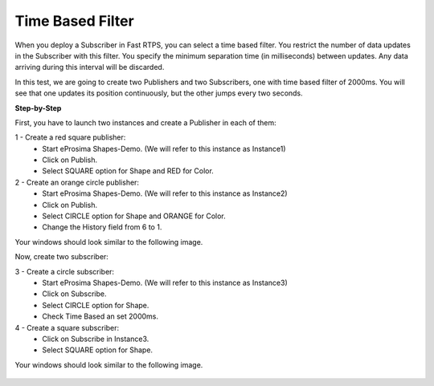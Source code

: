 Time Based Filter
================

When you deploy a Subscriber in Fast RTPS, you can select a time based filter. You restrict the number of data updates in the Subscriber with this filter. You specify the minimum separation time (in milliseconds) between updates. Any data arriving during this interval will be discarded.

In this test, we are going to create two Publishers and two Subscribers, one with time based filter of 2000ms. You will see that one updates its position continuously, but the other jumps every two seconds.

**Step-by-Step**

First, you have to launch two instances and create a Publisher in each of them:

1 - Create a red square publisher:
   - Start eProsima Shapes-Demo. (We will refer to this instance as Instance1)
   - Click on Publish.
   - Select SQUARE option for Shape and RED for Color.
   
2 - Create an orange circle publisher:
   - Start eProsima Shapes-Demo. (We will refer to this instance as Instance2)
   - Click on Publish.
   - Select CIRCLE option for Shape and ORANGE for Color.
   - Change the History field from 6 to 1.

Your windows should look similar to the following image.

.. image:: test6_2.png
   :scale: 100 %
   :alt: Initial state
   :align: center
   
Now, create two subscriber:

3 - Create a circle subscriber:
   - Start eProsima Shapes-Demo. (We will refer to this instance as Instance3)
   - Click on Subscribe.
   - Select CIRCLE option for Shape.
   - Check Time Based an set 2000ms.

4 - Create a square subscriber:
   - Click on Subscribe in Instance3.
   - Select SQUARE option for Shape. 

Your windows should look similar to the following image.

 .. image:: test7_2.png
   :scale: 100 %
   :alt: Initial state
   :align: center
  
   
